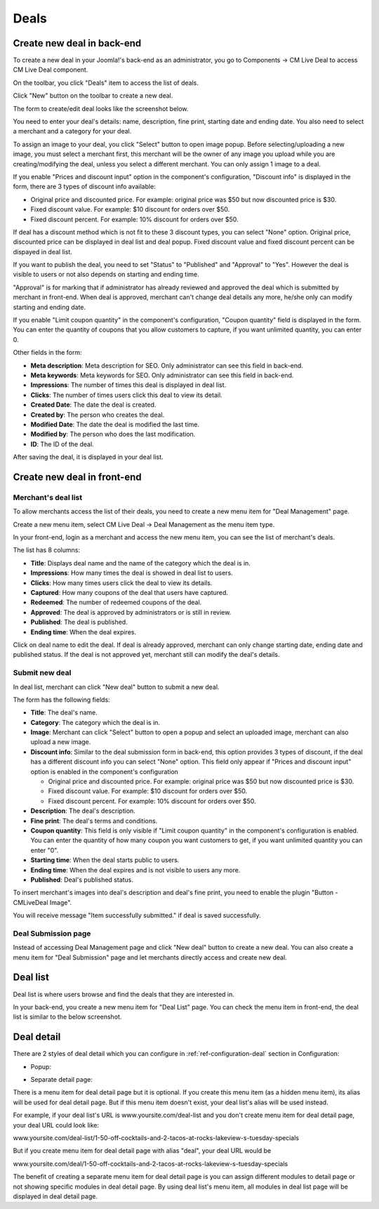 =====
Deals
=====

Create new deal in back-end
---------------------------

To create a new deal in your Joomla!'s back-end as an administrator, you go to Components -> CM Live Deal to access CM Live Deal component.

.. image:: ../images/com_cmlivedeal_menu.jpg

On the toolbar, you click "Deals" item to access the list of deals.

.. image:: ../images/com_cmlivedeal_dashboard.jpg

Click "New" button on the toolbar to create a new deal.

.. image:: ../images/deal_backend_list.jpg

The form to create/edit deal looks like the screenshot below.

.. image:: ../images/deal_backend_form.jpg

You need to enter your deal's details: name, description, fine print, starting date and ending date. You also need to select a merchant and a category for your deal.

To assign an image to your deal, you click "Select" button to open image popup. Before selecting/uploading a new image, you must select a merchant first, this merchant will be the owner of any image you upload while you are creating/modifying the deal, unless you select a different merchant. You can only assign 1 image to a deal.

If you enable "Prices and discount input" option in the component's configuration, "Discount info" is displayed in the form, there are 3 types of discount info available:

* Original price and discounted price. For example: original price was $50 but now discounted price is $30.
* Fixed discount value. For example: $10 discount for orders over $50.
* Fixed discount percent. For example: 10% discount for orders over $50.

If deal has a discount method which is not fit to these 3 discount types, you can select "None" option. Original price, discounted price can be displayed in deal list and deal popup. Fixed discount value and fixed discount percent can be dispayed in deal list.

If you want to publish the deal, you need to set "Status" to "Published" and "Approval" to "Yes". However the deal is visible to users or not also depends on starting and ending time.

"Approval" is for marking that if administrator has already reviewed and approved the deal which is submitted by merchant in front-end. When deal is approved, merchant can't change deal details any more, he/she only can modify starting and ending date.

If you enable "Limit coupon quantity" in the component's configuration, "Coupon quantity" field is displayed in the form. You can enter the quantity of coupons that you allow customers to capture, if you want unlimited quantity, you can enter 0.

Other fields in the form:

* **Meta description**: Meta description for SEO. Only administrator can see this field in back-end.
* **Meta keywords**: Meta keywords for SEO. Only administrator can see this field in back-end.
* **Impressions**: The number of times this deal is displayed in deal list.
* **Clicks**: The number of times users click this deal to view its detail.
* **Created Date**: The date the deal is created.
* **Created by**: The person who creates the deal.
* **Modified Date**: The date the deal is modified the last time.
* **Modified by**: The person who does the last modification.
* **ID**: The ID of the deal.

After saving the deal, it is displayed in your deal list.

.. image:: ../images/deal_backend_list_saved.jpg

Create new deal in front-end
----------------------------

Merchant's deal list
^^^^^^^^^^^^^^^^^^^^

To allow merchants access the list of their deals, you need to create a new menu item for "Deal Management" page.

Create a new menu item, select CM Live Deal -> Deal Management as the menu item type.

.. image:: ../images/deal_frontend_menu.jpg

In your front-end, login as a merchant and access the new menu item, you can see the list of merchant's deals.

.. image:: ../images/deal_frontend_merchant_list.jpg

The list has 8 columns:

* **Title**: Displays deal name and the name of the category which the deal is in.
* **Impressions**: How many times the deal is showed in deal list to users.
* **Clicks**: How many times users click the deal to view its details.
* **Captured**: How many coupons of the deal that users have captured.
* **Redeemed**: The number of redeemed coupons of the deal.
* **Approved**: The deal is approved by administrators or is still in review.
* **Published**: The deal is published.
* **Ending time**: When the deal expires.

Click on deal name to edit the deal. If deal is already approved, merchant can only change starting date, ending date and published status. If the deal is not approved yet, merchant still can modify the deal's details.

Submit new deal
^^^^^^^^^^^^^^^

In deal list, merchant can click "New deal" button to submit a new deal.

The form has the following fields:

* **Title**: The deal's name.
* **Category**: The category which the deal is in.
* **Image**: Merchant can click "Select" button to open a popup and select an uploaded image, merchant can also upload a new image.
* **Discount info**: Similar to the deal submission form in back-end, this option provides 3 types of discount, if the deal has a different discount info you can select "None" option. This field only appear if "Prices and discount input" option is enabled in the component's configuration

  * Original price and discounted price. For example: original price was $50 but now discounted price is $30.
  * Fixed discount value. For example: $10 discount for orders over $50.
  * Fixed discount percent. For example: 10% discount for orders over $50.

* **Description**: The deal's description.
* **Fine print**: The deal's terms and conditions.
* **Coupon quantity**: This field is only visible if "Limit coupon quantity" in the component's configuration is enabled. You can enter the quantity of how many coupon you want customers to get, if you want unlimited quantity you can enter "0".
* **Starting time**: When the deal starts public to users.
* **Ending time**: When the deal expires and is not visible to users any more.
* **Published**: Deal's published status.

.. image:: ../images/deal_frontend_form.jpg

To insert merchant's images into deal's description and deal's fine print, you need to enable the plugin "Button - CMLiveDeal Image".

You will receive message "Item successfully submitted." if deal is saved successfully.

.. image:: ../images/deal_frontend_merchant_list_saved.jpg

Deal Submission page
^^^^^^^^^^^^^^^^^^^^

Instead of accessing Deal Management page and click "New deal" button to create a new deal. You can also create a menu item for "Deal Submission" page and let merchants directly access and create new deal.

Deal list
---------

Deal list is where users browse and find the deals that they are interested in.

In your back-end, you create a new menu item for "Deal List" page. You can check the menu item in front-end, the deal list is similar to the below screenshot.

.. image:: ../images/deal_frontend_list.jpg

Deal detail
-----------

There are 2 styles of deal detail which you can configure in :ref:`ref-configuration-deal` section in Configuration:

* Popup:

.. image:: ../images/deal_detail_popup.jpg

* Separate detail page:

.. image:: ../images/deal_detail_page.jpg

There is a menu item for deal detail page but it is optional. If you create this menu item (as a hidden menu item), its alias will be used for deal detail page. But if this menu item doesn't exist, your deal list's alias will be used instead.

For example, if your deal list's URL is www.yoursite.com/deal-list and you don't create menu item for deal detail page, your deal URL could look like:

www.yoursite.com/deal-list/1-50-off-cocktails-and-2-tacos-at-rocks-lakeview-s-tuesday-specials

But if you create menu item for deal detail page with alias "deal", your deal URL would be

www.yoursite.com/deal/1-50-off-cocktails-and-2-tacos-at-rocks-lakeview-s-tuesday-specials

The benefit of creating a separate menu item for deal detail page is you can assign different modules to detail page or not showing specific modules in deal detail page. By using deal list's menu item, all modules in deal list page will be displayed in deal detail page.